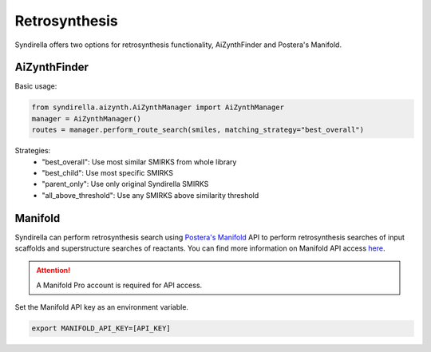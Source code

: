 ==============
Retrosynthesis
==============

Syndirella offers two options for retrosynthesis functionality, AiZynthFinder and Postera's Manifold.

AiZynthFinder
-------------

Basic usage:

.. code-block:: python

    from syndirella.aizynth.AiZynthManager import AiZynthManager
    manager = AiZynthManager()
    routes = manager.perform_route_search(smiles, matching_strategy="best_overall")

Strategies:
    - "best_overall": Use most similar SMIRKS from whole library
    - "best_child": Use most specific SMIRKS
    - "parent_only": Use only original Syndirella SMIRKS
    - "all_above_threshold": Use any SMIRKS above similarity threshold

Manifold
--------

Syndirella can perform retrosynthesis search using `Postera's Manifold <https://app.postera.ai/>`_ API to perform retrosynthesis searches of input scaffolds
and superstructure searches of reactants. You can find more information on Manifold API access
`here <https://api.postera.ai/api/v1/docs/>`_.

.. attention::

    A Manifold Pro account is required for API access.

Set the Manifold API key as an environment variable.

.. code-block:: bash

   export MANIFOLD_API_KEY=[API_KEY]